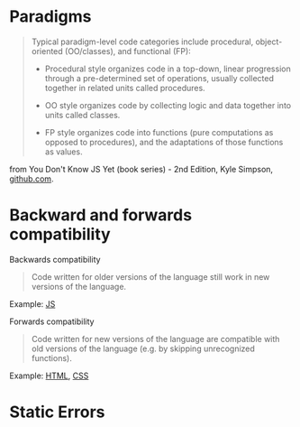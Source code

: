 
* Paradigms

#+BEGIN_QUOTE 
Typical paradigm-level code categories include procedural, object-oriented (OO/classes), and functional (FP):

- Procedural style organizes code in a top-down, linear progression through a pre-determined set of operations, usually collected together in related units called procedures.

- OO style organizes code by collecting logic and data together into units called classes.

- FP style organizes code into functions (pure computations as opposed to procedures), and the adaptations of those functions as values.
#+END_QUOTE

from You Don't Know JS Yet (book series) - 2nd Edition, Kyle Simpson, [[https://github.com/getify/You-Dont-Know-JS][github.com]].



* Backward and forwards compatibility

Backwards compatibility
#+BEGIN_QUOTE 
Code written for older versions of the language still work in new versions of the language.
#+END_QUOTE
Example: [[file:js.org][JS]]

Forwards compatibility
#+BEGIN_QUOTE 
Code written for new versions of the language are compatible with old versions of the language (e.g. by skipping unrecognized functions).
#+END_QUOTE
Example: [[file:html.org][HTML]], [[file:css.org][CSS]]


* Static Errors
